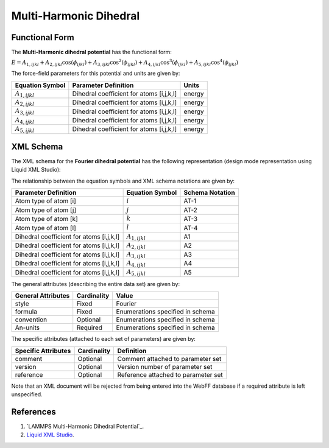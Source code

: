 .. _Dihedral-Multiharmonic:

Multi-Harmonic Dihedral  
==================

Functional Form
---------------

The **Multi-Harmonic dihedral potential** has the functional form:

:math:`E={{A}_{1,ijkl}}+{{A}_{2,ijkl}}\cos \left( {{\phi }_{ijkl}} \right) +{{A}_{3,ijkl}}{\cos}^{2}\left( {{\phi }_{ijkl}} \right) +{{A}_{4,ijkl}}{\cos}^{3}\left( {{\phi }_{ijkl}} \right) +{{A}_{5,ijkl}}{\cos}^{4}\left( {{\phi }_{ijkl}} \right)`



The force-field parameters for this potential and units are given by:


====================== ======================================== ================
**Equation Symbol**      **Parameter Definition**                 **Units**
---------------------- ---------------------------------------- ----------------
:math:`A_{1,ijkl}`     Dihedral coefficient for atoms [i,j,k,l] energy
:math:`A_{2,ijkl}`     Dihedral coefficient for atoms [i,j,k,l] energy
:math:`A_{3,ijkl}`     Dihedral coefficient for atoms [i,j,k,l] energy
:math:`A_{4,ijkl}`     Dihedral coefficient for atoms [i,j,k,l] energy
:math:`A_{5,ijkl}`     Dihedral coefficient for atoms [i,j,k,l] energy
====================== ======================================== ================


XML Schema
----------

The XML schema for the **Fourier dihedral potential** has the following representation (design mode representation using Liquid XML Studio):

.. image:: ../../images/Dihedral-Multiharmonic.png
	:align: center

The relationship between the equation symbols and XML schema notations are given by:

+------------------------------------------------+-----------------------+---------------------+
| **Parameter Definition**                       | **Equation Symbol**   | **Schema Notation** |
+------------------------------------------------+-----------------------+---------------------+
| Atom type of atom [i]                          | :math:`i`             | AT-1                |
+------------------------------------------------+-----------------------+---------------------+
| Atom type of atom [j]                          | :math:`j`             | AT-2                |
+------------------------------------------------+-----------------------+---------------------+
| Atom type of atom [k]                          | :math:`k`             | AT-3                |
+------------------------------------------------+-----------------------+---------------------+
| Atom type of atom [l]                          | :math:`l`             | AT-4                |
+------------------------------------------------+-----------------------+---------------------+
| Dihedral coefficient for atoms [i,j,k,l]       | :math:`A_{1,ijkl}`    | A1                  |
+------------------------------------------------+-----------------------+---------------------+
| Dihedral coefficient for atoms [i,j,k,l]       | :math:`A_{2,ijkl}`    | A2                  |
+------------------------------------------------+-----------------------+---------------------+
| Dihedral coefficient for atoms [i,j,k,l]       | :math:`A_{3,ijkl}`    | A3                  |
+------------------------------------------------+-----------------------+---------------------+
| Dihedral coefficient for atoms [i,j,k,l]       | :math:`A_{4,ijkl}`    | A4                  |
+------------------------------------------------+-----------------------+---------------------+
| Dihedral coefficient for atoms [i,j,k,l]       | :math:`A_{5,ijkl}`    | A5                  |
+------------------------------------------------+-----------------------+---------------------+


The general attributes (describing the entire data set) are given by:

====================== =============== =======================================
**General Attributes** **Cardinality** **Value**               
---------------------- --------------- ---------------------------------------
style                  Fixed           Fourier
formula                Fixed           Enumerations specified in schema
convention             Optional        Enumerations specified in schema
An-units               Required        Enumerations specified in schema
====================== =============== =======================================

The specific attributes (attached to each set of parameters) are given by:

======================= =============== =============================================
**Specific Attributes** **Cardinality** **Definition**               
----------------------- --------------- ---------------------------------------------
comment                 Optional        Comment attached to parameter set
version                 Optional        Version number of parameter set
reference               Optional        Reference attached to parameter set 
======================= =============== =============================================

Note that an XML document will be rejected from being entered into the WebFF database if a required attribute is left unspecified. 

References
----------

1. `LAMMPS Multi-Harmonic Dihedral Potential`_.

2. `Liquid XML Studio`_.

.. _LAMMPS Fourier Dihedral Potential: https://lammps.sandia.gov/doc/dihedral_multi_harmonic.html

.. _Liquid XML Studio: https://www.liquid-technologies.com/

